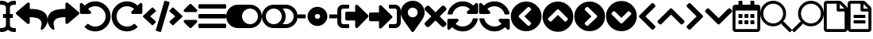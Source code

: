 SplineFontDB: 3.2
FontName: QwarsSymbos-Regular
FullName: Qwars Symbos
FamilyName: Qwars Symbos
Weight: Regular
Copyright: Copyright (c) 2021, Alexandr Selunin
UComments: "2021-3-8: Created with FontForge (http://fontforge.org)"
Version: 001.000
ItalicAngle: 0
UnderlinePosition: -25.088
UnderlineWidth: 12.8
Ascent: 448
Descent: 64
InvalidEm: 0
sfntRevision: 0x00010000
LayerCount: 2
Layer: 0 0 "+BBcEMAQ0BD0EOAQ5 +BD8EOwQwBD0A" 1
Layer: 1 0 "+BB8ENQRABDUENAQ9BDgEOQAA +BD8EOwQwBD0A" 0
XUID: [1021 872 390242198 1830360]
StyleMap: 0x0000
FSType: 0
OS2Version: 3
OS2_WeightWidthSlopeOnly: 0
OS2_UseTypoMetrics: 1
CreationTime: 1615207208
ModificationTime: 1615538346
PfmFamily: 17
TTFWeight: 400
TTFWidth: 5
LineGap: 24
VLineGap: 0
Panose: 2 0 5 3 0 0 0 0 0 0
OS2TypoAscent: 459
OS2TypoAOffset: 0
OS2TypoDescent: -33
OS2TypoDOffset: 0
OS2TypoLinegap: 24
OS2WinAscent: 236
OS2WinAOffset: 0
OS2WinDescent: 33
OS2WinDOffset: 0
HheadAscent: 229
HheadAOffset: 0
HheadDescent: -33
HheadDOffset: 0
OS2SubXSize: 170
OS2SubYSize: 183
OS2SubXOff: 0
OS2SubYOff: 36
OS2SupXSize: 170
OS2SupYSize: 183
OS2SupXOff: 0
OS2SupYOff: 125
OS2StrikeYSize: 13
OS2StrikeYPos: 68
OS2CapHeight: 216
OS2XHeight: 161
OS2Vendor: 'PfEd'
MarkAttachClasses: 1
DEI: 91125
LangName: 1033
GaspTable: 1 65535 2 0
Encoding: UnicodeFull
UnicodeInterp: none
NameList: AGL For New Fonts
DisplaySize: -48
AntiAlias: 1
FitToEm: 0
WinInfo: 9944 22 20
BeginPrivate: 0
EndPrivate
TeXData: 1 0 0 177167 88584 59056 0 536871 59056 783286 444596 497025 792723 393216 433062 380633 303038 157286 324010 404750 52429 2506097 1059062 262144
BeginChars: 1114112 30

StartChar: u1F50D
Encoding: 128269 128269 0
Width: 512
Flags: HW
LayerCount: 2
Fore
SplineSet
507.75 -21 m 2
 513.75 -26 513.75 -32 507.75 -38 c 2
 485.75 -60 l 2
 479.75 -66 473.75 -66 468.75 -60 c 2
 347.75 61 l 2
 344.75 64 343.75 66 343.75 69 c 2
 343.75 83 l 1
 304.75 49 258.75 32 207.75 32 c 0
 150.75 32 101.75 52 60.75 93 c 128
 19.75 134 -0.25 183 -0.25 240 c 128
 -0.25 297 19.75 346 60.75 387 c 128
 101.75 428 150.75 448 207.75 448 c 128
 264.75 448 313.75 428 354.75 387 c 128
 395.75 346 415.75 297 415.75 240 c 0
 415.75 189 398.75 143 364.75 104 c 1
 378.75 104 l 2
 381.75 104 384.75 103 386.75 100 c 2
 507.75 -21 l 2
207.75 80 m 128
 251.75 80 289.75 96 320.75 127 c 128
 351.75 158 367.75 196 367.75 240 c 128
 367.75 284 351.75 322 320.75 353 c 128
 289.75 384 251.75 400 207.75 400 c 128
 163.75 400 125.75 384 94.75 353 c 128
 63.75 322 47.75 284 47.75 240 c 128
 47.75 196 63.75 158 94.75 127 c 128
 125.75 96 163.75 80 207.75 80 c 128
EndSplineSet
Comment: "search find right-pointing"
EndChar

StartChar: u1F50E
Encoding: 128270 128270 1
Width: 512
Flags: HW
LayerCount: 2
Fore
SplineSet
4.25 -21 m 6
 -1.75 -26 -1.75 -32 4.25 -38 c 6
 26.25 -60 l 6
 32.25 -66 38.25 -66 43.25 -60 c 6
 164.25 61 l 6
 167.25 64 168.25 66 168.25 69 c 6
 168.25 83 l 5
 207.25 49 253.25 32 304.25 32 c 4
 361.25 32 410.25 52 451.25 93 c 132
 492.25 134 512.25 183 512.25 240 c 132
 512.25 297 492.25 346 451.25 387 c 132
 410.25 428 361.25 448 304.25 448 c 132
 247.25 448 198.25 428 157.25 387 c 132
 116.25 346 96.25 297 96.25 240 c 4
 96.25 189 113.25 143 147.25 104 c 5
 133.25 104 l 6
 130.25 104 127.25 103 125.25 100 c 6
 4.25 -21 l 6
304.25 80 m 132
 260.25 80 222.25 96 191.25 127 c 132
 160.25 158 144.25 196 144.25 240 c 132
 144.25 284 160.25 322 191.25 353 c 132
 222.25 384 260.25 400 304.25 400 c 132
 348.25 400 386.25 384 417.25 353 c 132
 448.25 322 464.25 284 464.25 240 c 132
 464.25 196 448.25 158 417.25 127 c 132
 386.25 96 348.25 80 304.25 80 c 132
EndSplineSet
Comment: "search find left-pointing"
EndChar

StartChar: uni2715
Encoding: 10005 10005 2
Width: 352
Flags: HW
LayerCount: 2
Fore
SplineSet
243 192 m 1
 343 92 l 2
 349 86 352 78.6666666667 352 70 c 128
 352 61.3333333333 349 53.6666666667 343 47 c 2
 321 25 l 2
 314.333333333 19 306.666666667 16 298 16 c 128
 289.333333333 16 282 19 276 25 c 2
 176 125 l 1
 76 25 l 2
 70 19 62.6666666667 16 54 16 c 128
 45.3333333333 16 37.6666666667 19 31 25 c 2
 9 47 l 2
 3 53.6666666667 0 61.3333333333 0 70 c 128
 0 78.6666666667 3 86 9 92 c 2
 109 192 l 1
 9 292 l 2
 3 298 0 305.333333333 0 314 c 128
 0 322.666666667 3 330.333333333 9 337 c 2
 31 359 l 2
 37.6666666667 365 45.3333333333 368 54 368 c 128
 62.6666666667 368 70 365 76 359 c 2
 176 259 l 1
 276 359 l 2
 282 365 289.333333333 368 298 368 c 128
 306.666666667 368 314.333333333 365 321 359 c 2
 343 337 l 2
 349 330.333333333 352 322.666666667 352 314 c 128
 352 305.333333333 349 298 343 292 c 2
 243 192 l 1
EndSplineSet
Comment: "delete remove times"
EndChar

StartChar: equivalence
Encoding: 8801 8801 3
Width: 448
Flags: HW
LayerCount: 2
Fore
SplineSet
16 316 m 2
 11.3333333333 316 7.5 317.5 4.5 320.5 c 128
 1.5 323.5 0 327.333333333 0 332 c 2
 0 372 l 2
 0 376.666666667 1.5 380.5 4.5 383.5 c 128
 7.5 386.5 11.3333333333 388 16 388 c 2
 432 388 l 2
 436.666666667 388 440.5 386.5 443.5 383.5 c 128
 446.5 380.5 448 376.666666667 448 372 c 2
 448 332 l 2
 448 327.333333333 446.5 323.5 443.5 320.5 c 128
 440.5 317.5 436.666666667 316 432 316 c 2
 16 316 l 2
16 156 m 2
 11.3333333333 156 7.5 157.5 4.5 160.5 c 128
 1.5 163.5 0 167.333333333 0 172 c 2
 0 212 l 2
 0 216.666666667 1.5 220.5 4.5 223.5 c 128
 7.5 226.5 11.3333333333 228 16 228 c 2
 432 228 l 2
 436.666666667 228 440.5 226.5 443.5 223.5 c 128
 446.5 220.5 448 216.666666667 448 212 c 2
 448 172 l 2
 448 167.333333333 446.5 163.5 443.5 160.5 c 128
 440.5 157.5 436.666666667 156 432 156 c 2
 16 156 l 2
16 -4 m 2
 11.3333333333 -4 7.5 -2.5 4.5 0.5 c 128
 1.5 3.5 0 7.33333333333 0 12 c 2
 0 52 l 2
 0 56.6666666667 1.5 60.5 4.5 63.5 c 128
 7.5 66.5 11.3333333333 68 16 68 c 2
 432 68 l 2
 436.666666667 68 440.5 66.5 443.5 63.5 c 128
 446.5 60.5 448 56.6666666667 448 52 c 2
 448 12 l 2
 448 7.33333333333 446.5 3.5 443.5 0.5 c 128
 440.5 -2.5 436.666666667 -4 432 -4 c 2
 16 -4 l 2
EndSplineSet
Comment: "bars menu navigation nav list"
EndChar

StartChar: uni22F3
Encoding: 8947 8947 4
Width: 512
Flags: HW
LayerCount: 2
Fore
SplineSet
497 175 m 2
 329 7 l 2
 321.666666667 -0.333333333333 313 -2 303 2 c 128
 293 6 288 13.3333333333 288 24 c 2
 288 120 l 1
 152 120 l 2
 145.333333333 120 139.666666667 122.333333333 135 127 c 128
 130.333333333 131.666666667 128 137.333333333 128 144 c 2
 128 240 l 2
 128 246.666666667 130.333333333 252.333333333 135 257 c 128
 139.666666667 261.666666667 145.333333333 264 152 264 c 2
 288 264 l 1
 288 360 l 2
 288 370.666666667 293 378 303 382 c 128
 313 386 321.666666667 384.333333333 329 377 c 2
 497 209 l 2
 501.666666667 204.333333333 504 198.666666667 504 192 c 128
 504 185.333333333 501.666666667 179.666666667 497 175 c 2
192 12 m 2
 192 4 188 0 180 0 c 2
 96 0 l 2
 69.3333333333 0 46.6666666667 9.33333333333 28 28 c 128
 9.33333333333 46.6666666667 0 69.3333333333 0 96 c 2
 0 288 l 2
 0 314.666666667 9.33333333333 337.333333333 28 356 c 128
 46.6666666667 374.666666667 69.3333333333 384 96 384 c 2
 180 384 l 2
 188 384 192 380 192 372 c 2
 192 332 l 2
 192 324 188 320 180 320 c 2
 96 320 l 2
 87.3333333333 320 79.8333333333 316.833333333 73.5 310.5 c 128
 67.1666666667 304.166666667 64 296.666666667 64 288 c 2
 64 96 l 2
 64 87.3333333333 67.1666666667 79.8333333333 73.5 73.5 c 128
 79.8333333333 67.1666666667 87.3333333333 64 96 64 c 2
 180 64 l 2
 188 64 192 60 192 52 c 2
 192 12 l 2
EndSplineSet
Comment: "exit arrow"
EndChar

StartChar: uni22FB
Encoding: 8955 8955 5
Width: 512
Flags: HW
LayerCount: 2
Fore
SplineSet
416 0 m 2
 332 0 l 2
 324 0 320 4 320 12 c 2
 320 52 l 2
 320 60 324 64 332 64 c 2
 416 64 l 2
 424.666666667 64 432.166666667 67.1666666667 438.5 73.5 c 128
 444.833333333 79.8333333333 448 87.3333333333 448 96 c 2
 448 288 l 2
 448 296.666666667 444.833333333 304.166666667 438.5 310.5 c 128
 432.166666667 316.833333333 424.666666667 320 416 320 c 2
 332 320 l 2
 324 320 320 324 320 332 c 2
 320 372 l 2
 320 380 324 384 332 384 c 2
 416 384 l 2
 442.666666667 384 465.333333333 374.666666667 484 356 c 128
 502.666666667 337.333333333 512 314.666666667 512 288 c 2
 512 96 l 2
 512 69.3333333333 502.666666667 46.6666666667 484 28 c 128
 465.333333333 9.33333333333 442.666666667 0 416 0 c 2
369 201 m 2
 373.666666667 196.333333333 376 190.666666667 376 184 c 128
 376 177.333333333 373.666666667 171.666666667 369 167 c 2
 201 -1 l 2
 193.666666667 -8.33333333333 185 -10 175 -6 c 128
 165 -2 160 5.33333333333 160 16 c 2
 160 112 l 1
 24 112 l 2
 17.3333333333 112 11.6666666667 114.333333333 7 119 c 128
 2.33333333333 123.666666667 0 129.333333333 0 136 c 2
 0 232 l 2
 0 238.666666667 2.33333333333 244.333333333 7 249 c 128
 11.6666666667 253.666666667 17.3333333333 256 24 256 c 2
 160 256 l 1
 160 352 l 2
 160 362.666666667 165 370 175 374 c 128
 185 378 193.666666667 376.333333333 201 369 c 2
 369 201 l 2
EndSplineSet
Comment: "enter arrow"
EndChar

StartChar: uni21BA
Encoding: 8634 8634 6
Width: 512
Flags: HW
LayerCount: 2
Fore
SplineSet
256 440 m 0
 300.666666667 440 342 429 380 407 c 128
 418 385 448.166666667 354.833333333 470.5 316.5 c 128
 492.833333333 278.166666667 504 236.666666667 504 192 c 0
 504 123.333333333 479.833333333 64.8333333333 431.5 16.5 c 128
 383.166666667 -31.8333333333 324.666666667 -56 256 -56 c 0
 192.666666667 -56 137.333333333 -34.6666666667 90 8 c 0
 83.3333333333 13.3333333333 83 19 89 25 c 2
 129 65 l 2
 134.333333333 70.3333333333 139.666666667 70.6666666667 145 66 c 0
 177 38 214 24 256 24 c 0
 302.666666667 24 342.166666667 40.3333333333 374.5 73 c 128
 406.833333333 105.666666667 423.333333333 145 424 191 c 0
 424.666666667 238.333333333 408.166666667 278.5 374.5 311.5 c 128
 340.833333333 344.5 301 360.666666667 255 360 c 0
 211 359.333333333 173 344.333333333 141 315 c 1
 183 273 l 2
 190.333333333 265.666666667 192 257 188 247 c 128
 184 237 176.666666667 232 166 232 c 2
 32 232 l 2
 25.3333333333 232 19.6666666667 234.333333333 15 239 c 128
 10.3333333333 243.666666667 8 249.333333333 8 256 c 2
 8 390 l 2
 8 400.666666667 13 408 23 412 c 128
 33 416 41.6666666667 414.333333333 49 407 c 2
 85 371 l 1
 132.333333333 417 189.333333333 440 256 440 c 0
EndSplineSet
Comment: "undo arrow"
EndChar

StartChar: uni21BB
Encoding: 8635 8635 7
Width: 512
Flags: HW
LayerCount: 2
Fore
SplineSet
256 440 m 0
 322.666666667 440 379.666666667 417 427 371 c 1
 463 407 l 2
 470.333333333 414.333333333 479 416 489 412 c 128
 499 408 504 400.666666667 504 390 c 2
 504 256 l 2
 504 249.333333333 501.666666667 243.666666667 497 239 c 128
 492.333333333 234.333333333 486.666666667 232 480 232 c 2
 346 232 l 2
 335.333333333 232 328 237 324 247 c 128
 320 257 321.666666667 265.666666667 329 273 c 2
 371 315 l 1
 339 344.333333333 301 359.333333333 257 360 c 0
 211 360.666666667 171.166666667 344.5 137.5 311.5 c 128
 103.833333333 278.5 87.3333333333 238.333333333 88 191 c 0
 88.6666666667 145 105.166666667 105.666666667 137.5 73 c 128
 169.833333333 40.3333333333 209.333333333 24 256 24 c 0
 298 24 335 38 367 66 c 0
 372.333333333 70.6666666667 377.666666667 70.3333333333 383 65 c 2
 423 25 l 2
 429 19 428.666666667 13.3333333333 422 8 c 0
 374.666666667 -34.6666666667 319.333333333 -56 256 -56 c 0
 187.333333333 -56 128.833333333 -31.8333333333 80.5 16.5 c 128
 32.1666666667 64.8333333333 8 123.333333333 8 192 c 128
 8 260.666666667 32.3333333333 319.166666667 81 367.5 c 128
 129.666666667 415.833333333 188 440 256 440 c 0
EndSplineSet
Comment: "rredo arrow"
EndChar

StartChar: uni27F2
Encoding: 10226 10226 8
Width: 512
Flags: HW
LayerCount: 2
Fore
SplineSet
371 315 m 5
 338.333333333 345 300 360 256 360 c 4
 217.333333333 360 182.833333333 348.166666667 152.5 324.5 c 132
 122.166666667 300.833333333 102.333333333 270.333333333 93 233 c 4
 91.6666666667 227 87.6666666667 224 81 224 c 6
 24 224 l 6
 20 224 16.8333333333 225.5 14.5 228.5 c 132
 12.1666666667 231.5 11.3333333333 234.666666667 12 238 c 4
 23.3333333333 296 51.8333333333 344.166666667 97.5 382.5 c 132
 143.166666667 420.833333333 196 440 256 440 c 4
 322 440 379 417 427 371 c 5
 463 407 l 6
 470.333333333 414.333333333 479 416 489 412 c 132
 499 408 504 400.666666667 504 390 c 6
 504 256 l 6
 504 249.333333333 501.666666667 243.666666667 497 239 c 132
 492.333333333 234.333333333 486.666666667 232 480 232 c 6
 346 232 l 6
 335.333333333 232 328 237 324 247 c 132
 320 257 321.666666667 265.666666667 329 273 c 6
 371 315 l 5
32 152 m 6
 166 152 l 6
 176.666666667 152 184 147 188 137 c 132
 192 127 190.333333333 118.333333333 183 111 c 6
 141 69 l 5
 173.666666667 39 212 24 256 24 c 4
 281.333333333 24 305.333333333 29.5 328 40.5 c 132
 350.666666667 51.5 370 66.5 386 85.5 c 132
 402 104.5 413 126.333333333 419 151 c 4
 420.333333333 157 424.333333333 160 431 160 c 6
 488 160 l 6
 492 160 495.166666667 158.5 497.5 155.5 c 132
 499.833333333 152.5 500.666666667 149.333333333 500 146 c 4
 488.666666667 88 460.166666667 39.8333333333 414.5 1.5 c 132
 368.833333333 -36.8333333333 316 -56 256 -56 c 4
 190 -56 133 -33 85 13 c 5
 49 -23 l 6
 41.6666666667 -30.3333333333 33 -32 23 -28 c 132
 13 -24 8 -16.6666666667 8 -6 c 6
 8 128 l 6
 8 134.666666667 10.3333333333 140.333333333 15 145 c 132
 19.6666666667 149.666666667 25.3333333333 152 32 152 c 6
EndSplineSet
Comment: "sync redo arrow"
EndChar

StartChar: uni27F3
Encoding: 10227 10227 9
Width: 512
Flags: HW
LayerCount: 2
Fore
SplineSet
141 315 m 5
 173.666992188 345 212 360 256 360 c 4
 294.666992188 360 329.166992188 348.166992188 359.5 324.5 c 132
 389.833007812 300.833007812 409.666992188 270.333007812 419 233 c 4
 420.333007812 227 424.333007812 224 431 224 c 6
 488 224 l 6
 492 224 495.166992188 225.5 497.5 228.5 c 132
 499.833007812 231.5 500.666992188 234.666992188 500 238 c 4
 488.666992188 296 460.166992188 344.166992188 414.5 382.5 c 132
 368.833007812 420.833007812 316 440 256 440 c 4
 190 440 133 417 85 371 c 5
 49 407 l 6
 41.6669921875 414.333007812 33 416 23 412 c 132
 13 408 8 400.666992188 8 390 c 6
 8 256 l 6
 8 249.333007812 10.3330078125 243.666992188 15 239 c 132
 19.6669921875 234.333007812 25.3330078125 232 32 232 c 6
 166 232 l 6
 176.666992188 232 184 237 188 247 c 132
 192 257 190.333007812 265.666992188 183 273 c 6
 141 315 l 5
480 152 m 6
 346 152 l 6
 335.333007812 152 328 147 324 137 c 132
 320 127 321.666992188 118.333007812 329 111 c 6
 371 69 l 5
 338.333007812 39 300 24 256 24 c 4
 230.666992188 24 206.666992188 29.5 184 40.5 c 132
 161.333007812 51.5 142 66.5 126 85.5 c 132
 110 104.5 99 126.333007812 93 151 c 4
 91.6669921875 157 87.6669921875 160 81 160 c 6
 24 160 l 6
 20 160 16.8330078125 158.5 14.5 155.5 c 132
 12.1669921875 152.5 11.3330078125 149.333007812 12 146 c 4
 23.3330078125 88 51.8330078125 39.8330078125 97.5 1.5 c 132
 143.166992188 -36.8330078125 196 -56 256 -56 c 4
 322 -56 379 -33 427 13 c 5
 463 -23 l 6
 470.333007812 -30.3330078125 479 -32 489 -28 c 132
 499 -24 504 -16.6669921875 504 -6 c 6
 504 128 l 6
 504 134.666992188 501.666992188 140.333007812 497 145 c 132
 492.333007812 149.666992188 486.666992188 152 480 152 c 6
EndSplineSet
Comment: "sync undo arrow"
EndChar

StartChar: uni21B6
Encoding: 8630 8630 10
Width: 512
Flags: HW
LayerCount: 2
Fore
SplineSet
8 258 m 2
 184 410 l 2
 192 416.666666667 200.666666667 417.833333333 210 413.5 c 128
 219.333333333 409.166666667 224 402 224 392 c 2
 224 312 l 1
 258.666666667 311.333333333 289.333333333 309.5 316 306.5 c 128
 342.666666667 303.5 368.666666667 297.833333333 394 289.5 c 128
 419.333333333 281.166666667 440.333333333 270.166666667 457 256.5 c 128
 473.666666667 242.833333333 487 225 497 203 c 128
 507 181 512 155.333333333 512 126 c 256
 512 96.6666666667 504 67.8333333333 488 39.5 c 128
 472 11.1666666667 452.333333333 -11.3333333333 429 -28 c 0
 421.666666667 -33.3333333333 414.5 -33.6666666667 407.5 -29 c 128
 400.5 -24.3333333333 398.333333333 -18 401 -10 c 0
 407 10.6666666667 411 29.3333333333 413 46 c 128
 415 62.6666666667 414.833333333 77.3333333333 412.5 90 c 128
 410.166666667 102.666666667 405.5 113.833333333 398.5 123.5 c 128
 391.5 133.166666667 383 141.166666667 373 147.5 c 128
 363 153.833333333 350.333333333 159.166666667 335 163.5 c 128
 319.666666667 167.833333333 303 170.833333333 285 172.5 c 128
 267 174.166666667 246.666666667 175.333333333 224 176 c 1
 224 88 l 2
 224 78 219.333333333 70.8333333333 210 66.5 c 128
 200.666666667 62.1666666667 192 63.3333333333 184 70 c 2
 8 222 l 2
 2.66666666667 226.666666667 0 232.666666667 0 240 c 128
 0 247.333333333 2.66666666667 253.333333333 8 258 c 2
EndSplineSet
Comment: "undo arrow"
EndChar

StartChar: uni21B7
Encoding: 8631 8631 11
Width: 512
Flags: HW
LayerCount: 2
Fore
SplineSet
503 258 m 6
 327 410 l 6
 319 416.666992188 310.333007812 417.833007812 301 413.5 c 132
 291.666992188 409.166992188 287 402 287 392 c 6
 287 312 l 5
 252.333007812 311.333007812 221.666992188 309.5 195 306.5 c 132
 168.333007812 303.5 142.333007812 297.833007812 117 289.5 c 132
 91.6669921875 281.166992188 70.6669921875 270.166992188 54 256.5 c 132
 37.3330078125 242.833007812 24 225 14 203 c 132
 4 181 -1 155.333007812 -1 126 c 260
 -1 96.6669921875 7 67.8330078125 23 39.5 c 132
 39 11.1669921875 58.6669921875 -11.3330078125 82 -28 c 4
 89.3330078125 -33.3330078125 96.5 -33.6669921875 103.5 -29 c 132
 110.5 -24.3330078125 112.666992188 -18 110 -10 c 4
 104 10.6669921875 100 29.3330078125 98 46 c 132
 96 62.6669921875 96.1669921875 77.3330078125 98.5 90 c 132
 100.833007812 102.666992188 105.5 113.833007812 112.5 123.5 c 132
 119.5 133.166992188 128 141.166992188 138 147.5 c 132
 148 153.833007812 160.666992188 159.166992188 176 163.5 c 132
 191.333007812 167.833007812 208 170.833007812 226 172.5 c 132
 244 174.166992188 264.333007812 175.333007812 287 176 c 5
 287 88 l 6
 287 78 291.666992188 70.8330078125 301 66.5 c 132
 310.333007812 62.1669921875 319 63.3330078125 327 70 c 6
 503 222 l 6
 508.333007812 226.666992188 511 232.666992188 511 240 c 132
 511 247.333007812 508.333007812 253.333007812 503 258 c 6
EndSplineSet
Comment: "redo arrow"
EndChar

StartChar: uni2B9C
Encoding: 11164 11164 12
Width: 320
Flags: HW
LayerCount: 2
Fore
SplineSet
35 209 m 2
 229 403 l 2
 233.666666667 407.666666667 239.333333333 410 246 410 c 128
 252.666666667 410 258.333333333 407.666666667 263 403 c 2
 285 381 l 2
 289.666666667 376.333333333 292.166666667 370.666666667 292.5 364 c 128
 292.833333333 357.333333333 290.666666667 351.666666667 286 347 c 2
 131 192 l 1
 286 37 l 2
 290.666666667 32.3333333333 292.833333333 26.6666666667 292.5 20 c 128
 292.166666667 13.3333333333 289.666666667 7.66666666667 285 3 c 2
 263 -19 l 2
 258.333333333 -23.6666666667 252.666666667 -26 246 -26 c 128
 239.333333333 -26 233.666666667 -23.6666666667 229 -19 c 2
 35 175 l 2
 29.6666666667 179.666666667 27 185.333333333 27 192 c 128
 27 198.666666667 29.6666666667 204.333333333 35 209 c 2
EndSplineSet
Comment: "chevron left arrow"
EndChar

StartChar: uni2B9E
Encoding: 11166 11166 13
Width: 320
Flags: HW
LayerCount: 2
Fore
SplineSet
285 175 m 2
 91 -19 l 2
 86.3333333333 -23.6666666667 80.6666666667 -26 74 -26 c 128
 67.3333333333 -26 61.6666666667 -23.6666666667 57 -19 c 2
 35 3 l 2
 30.3333333333 7.66666666667 27.8333333333 13.3333333333 27.5 20 c 128
 27.1666666667 26.6666666667 29.3333333333 32.3333333333 34 37 c 2
 189 192 l 1
 34 347 l 2
 29.3333333333 351.666666667 27.1666666667 357.333333333 27.5 364 c 128
 27.8333333333 370.666666667 30.3333333333 376.333333333 35 381 c 2
 57 403 l 2
 61.6666666667 407.666666667 67.3333333333 410 74 410 c 128
 80.6666666667 410 86.3333333333 407.666666667 91 403 c 2
 285 209 l 2
 290.333333333 204.333333333 293 198.666666667 293 192 c 128
 293 185.333333333 290.333333333 179.666666667 285 175 c 2
EndSplineSet
Comment: "chevron arrow"
EndChar

StartChar: uni2B9D
Encoding: 11165 11165 14
Width: 448
Flags: HW
LayerCount: 2
Fore
SplineSet
241 317 m 2
 435 123 l 2
 439.666666667 118.333333333 442 112.666666667 442 106 c 128
 442 99.3333333333 439.666666667 93.6666666667 435 89 c 2
 413 67 l 2
 408.333333333 62.3333333333 402.666666667 59.8333333333 396 59.5 c 128
 389.333333333 59.1666666667 383.666666667 61.3333333333 379 66 c 2
 224 221 l 1
 69 66 l 2
 64.3333333333 61.3333333333 58.6666666667 59.1666666667 52 59.5 c 128
 45.3333333333 59.8333333333 39.6666666667 62.3333333333 35 67 c 2
 13 89 l 2
 8.33333333333 93.6666666667 6 99.3333333333 6 106 c 128
 6 112.666666667 8.33333333333 118.333333333 13 123 c 2
 207 317 l 2
 211.666666667 322.333333333 217.333333333 325 224 325 c 128
 230.666666667 325 236.333333333 322.333333333 241 317 c 2
EndSplineSet
Comment: "chevron arrow"
EndChar

StartChar: uni2B9F
Encoding: 11167 11167 15
Width: 448
Flags: HW
LayerCount: 2
Fore
SplineSet
207 67 m 2
 13 261 l 2
 8.33333333333 265.666666667 6 271.333333333 6 278 c 128
 6 284.666666667 8.33333333333 290.333333333 13 295 c 2
 35 317 l 2
 39.6666666667 321.666666667 45.3333333333 324.166666667 52 324.5 c 128
 58.6666666667 324.833333333 64.3333333333 322.666666667 69 318 c 2
 224 163 l 1
 379 318 l 2
 383.666666667 322.666666667 389.333333333 324.833333333 396 324.5 c 128
 402.666666667 324.166666667 408.333333333 321.666666667 413 317 c 2
 435 295 l 2
 439.666666667 290.333333333 442 284.666666667 442 278 c 128
 442 271.333333333 439.666666667 265.666666667 435 261 c 2
 241 67 l 2
 236.333333333 61.6666666667 230.666666667 59 224 59 c 128
 217.333333333 59 211.666666667 61.6666666667 207 67 c 2
EndSplineSet
Comment: "chevron arrow"
EndChar

StartChar: uni2B98
Encoding: 11160 11160 16
Width: 512
Flags: HW
LayerCount: 2
Fore
SplineSet
256 -56 m 128
 187.333333333 -56 128.833333333 -31.8333333333 80.5 16.5 c 128
 32.1666666667 64.8333333333 8 123.333333333 8 192 c 128
 8 260.666666667 32.1666666667 319.166666667 80.5 367.5 c 128
 128.833333333 415.833333333 187.333333333 440 256 440 c 128
 324.666666667 440 383.166666667 415.833333333 431.5 367.5 c 128
 479.833333333 319.166666667 504 260.666666667 504 192 c 128
 504 123.333333333 479.833333333 64.8333333333 431.5 16.5 c 128
 383.166666667 -31.8333333333 324.666666667 -56 256 -56 c 128
142 175 m 2
 278 40 l 2
 282.666666667 34.6666666667 288.333333333 32 295 32 c 128
 301.666666667 32 307.333333333 34.6666666667 312 40 c 2
 328 56 l 2
 333.333333333 61.3333333333 336 67.1666666667 336 73.5 c 128
 336 79.8333333333 333.333333333 85.3333333333 328 90 c 2
 227 192 l 1
 328 294 l 2
 333.333333333 298.666666667 336 304.333333333 336 311 c 128
 336 317.666666667 333.333333333 323.333333333 328 328 c 2
 312 344 l 2
 306.666666667 349.333333333 300.833333333 352 294.5 352 c 128
 288.166666667 352 282.666666667 349.333333333 278 344 c 2
 142 209 l 2
 137.333333333 204.333333333 135 198.666666667 135 192 c 128
 135 185.333333333 137.333333333 179.666666667 142 175 c 2
EndSplineSet
Comment: "chevron circle left arrow"
EndChar

StartChar: uni2B9A
Encoding: 11162 11162 17
Width: 512
Flags: HW
LayerCount: 2
Fore
SplineSet
256 440 m 128
 324.666666667 440 383.166666667 415.833333333 431.5 367.5 c 128
 479.833333333 319.166666667 504 260.666666667 504 192 c 128
 504 123.333333333 479.833333333 64.8333333333 431.5 16.5 c 128
 383.166666667 -31.8333333333 324.666666667 -56 256 -56 c 128
 187.333333333 -56 128.833333333 -31.8333333333 80.5 16.5 c 128
 32.1666666667 64.8333333333 8 123.333333333 8 192 c 128
 8 260.666666667 32.1666666667 319.166666667 80.5 367.5 c 128
 128.833333333 415.833333333 187.333333333 440 256 440 c 128
370 209 m 2
 234 344 l 2
 229.333333333 349.333333333 223.666666667 352 217 352 c 128
 210.333333333 352 204.666666667 349.333333333 200 344 c 2
 184 328 l 2
 178.666666667 322.666666667 176 316.833333333 176 310.5 c 128
 176 304.166666667 178.666666667 298.666666667 184 294 c 2
 285 192 l 1
 184 90 l 2
 178.666666667 85.3333333333 176 79.6666666667 176 73 c 128
 176 66.3333333333 178.666666667 60.6666666667 184 56 c 2
 200 40 l 2
 205.333333333 34.6666666667 211.166666667 32 217.5 32 c 128
 223.833333333 32 229.333333333 34.6666666667 234 40 c 2
 370 175 l 2
 374.666666667 179.666666667 377 185.333333333 377 192 c 128
 377 198.666666667 374.666666667 204.333333333 370 209 c 2
EndSplineSet
Comment: "chevron circle right arrow"
EndChar

StartChar: uni2B99
Encoding: 11161 11161 18
Width: 512
Flags: HW
LayerCount: 2
Fore
SplineSet
8 192 m 128
 8 260.666666667 32.1666666667 319.166666667 80.5 367.5 c 128
 128.833333333 415.833333333 187.333333333 440 256 440 c 128
 324.666666667 440 383.166666667 415.833333333 431.5 367.5 c 128
 479.833333333 319.166666667 504 260.666666667 504 192 c 128
 504 123.333333333 479.833333333 64.8333333333 431.5 16.5 c 128
 383.166666667 -31.8333333333 324.666666667 -56 256 -56 c 128
 187.333333333 -56 128.833333333 -31.8333333333 80.5 16.5 c 128
 32.1666666667 64.8333333333 8 123.333333333 8 192 c 128
239 306 m 2
 104 170 l 2
 98.6666666667 165.333333333 96 159.666666667 96 153 c 128
 96 146.333333333 98.6666666667 140.666666667 104 136 c 2
 120 120 l 2
 125.333333333 114.666666667 131.166666667 112 137.5 112 c 128
 143.833333333 112 149.333333333 114.666666667 154 120 c 2
 256 221 l 1
 358 120 l 2
 362.666666667 114.666666667 368.333333333 112 375 112 c 128
 381.666666667 112 387.333333333 114.666666667 392 120 c 2
 408 136 l 2
 413.333333333 141.333333333 416 147.166666667 416 153.5 c 128
 416 159.833333333 413.333333333 165.333333333 408 170 c 2
 273 306 l 2
 268.333333333 310.666666667 262.666666667 313 256 313 c 128
 249.333333333 313 243.666666667 310.666666667 239 306 c 2
EndSplineSet
Comment: "chevron circle up arrow"
EndChar

StartChar: uni2B9B
Encoding: 11163 11163 19
Width: 512
Flags: HW
LayerCount: 2
Fore
SplineSet
504 192 m 128
 504 123.333333333 479.833333333 64.8333333333 431.5 16.5 c 128
 383.166666667 -31.8333333333 324.666666667 -56 256 -56 c 128
 187.333333333 -56 128.833333333 -31.8333333333 80.5 16.5 c 128
 32.1666666667 64.8333333333 8 123.333333333 8 192 c 128
 8 260.666666667 32.1666666667 319.166666667 80.5 367.5 c 128
 128.833333333 415.833333333 187.333333333 440 256 440 c 128
 324.666666667 440 383.166666667 415.833333333 431.5 367.5 c 128
 479.833333333 319.166666667 504 260.666666667 504 192 c 128
273 78 m 2
 408 214 l 2
 413.333333333 218.666666667 416 224.333333333 416 231 c 128
 416 237.666666667 413.333333333 243.333333333 408 248 c 2
 392 264 l 2
 386.666666667 269.333333333 380.833333333 272 374.5 272 c 128
 368.166666667 272 362.666666667 269.333333333 358 264 c 2
 256 163 l 1
 154 264 l 2
 149.333333333 269.333333333 143.666666667 272 137 272 c 128
 130.333333333 272 124.666666667 269.333333333 120 264 c 2
 104 248 l 2
 98.6666666667 242.666666667 96 236.833333333 96 230.5 c 128
 96 224.166666667 98.6666666667 218.666666667 104 214 c 2
 239 78 l 2
 243.666666667 73.3333333333 249.333333333 71 256 71 c 128
 262.666666667 71 268.333333333 73.3333333333 273 78 c 2
EndSplineSet
Comment: "chevron circle down arrow"
EndChar

StartChar: uni2038
Encoding: 8248 8248 20
Width: 256
Flags: HW
LayerCount: 2
Fore
SplineSet
256 396 m 2
 256 392.666666667 254.833333333 389.833333333 252.5 387.5 c 128
 250.166666667 385.166666667 247.333333333 384 244 384 c 0
 188 384 160 368 160 336 c 2
 160 224 l 1
 196 224 l 2
 204 224 208 220 208 212 c 2
 208 172 l 2
 208 164 204 160 196 160 c 2
 160 160 l 1
 160 48 l 2
 160 15.3333333333 188 -0.666666666667 244 0 c 0
 247.333333333 0 250.166666667 -1.16666666667 252.5 -3.5 c 128
 254.833333333 -5.83333333333 256 -8.66666666667 256 -12 c 2
 256 -52 l 2
 256 -55.3333333333 254.833333333 -58.1666666667 252.5 -60.5 c 128
 250.166666667 -62.8333333333 247.333333333 -64 244 -64 c 0
 228.666666667 -64 216 -63.5 206 -62.5 c 128
 196 -61.5 183.5 -58 168.5 -52 c 128
 153.5 -46 140 -37.3333333333 128 -26 c 1
 116 -38 102.333333333 -47 87 -53 c 128
 71.6666666667 -59 59 -62.3333333333 49 -63 c 128
 39 -63.6666666667 26.6666666667 -64 12 -64 c 0
 8.66666666667 -64 5.83333333333 -62.8333333333 3.5 -60.5 c 128
 1.16666666667 -58.1666666667 0 -55.3333333333 0 -52 c 2
 0 -12 l 2
 0 -8.66666666667 1.16666666667 -5.83333333333 3.5 -3.5 c 128
 5.83333333333 -1.16666666667 8.66666666667 0 12 0 c 0
 68 0 96 16 96 48 c 2
 96 160 l 1
 60 160 l 2
 52 160 48 164 48 172 c 2
 48 212 l 2
 48 220 52 224 60 224 c 2
 96 224 l 1
 96 336 l 2
 96 368.666666667 68 384.666666667 12 384 c 0
 10 384 8 384.5 6 385.5 c 128
 4 386.5 2.5 388 1.5 390 c 128
 0.5 392 0 394 0 396 c 2
 0 436 l 2
 0 437.333333333 0.333333333333 438.833333333 1 440.5 c 128
 1.66666666667 442.166666667 2.5 443.5 3.5 444.5 c 128
 4.5 445.5 5.66666666667 446.333333333 7 447 c 128
 8.33333333333 447.666666667 10 448 12 448 c 0
 27.3333333333 448 40 447.5 50 446.5 c 128
 60 445.5 72.5 442 87.5 436 c 128
 102.5 430 116 421.333333333 128 410 c 1
 140 422 153.666666667 431 169 437 c 128
 184.333333333 443 197 446.333333333 207 447 c 128
 217 447.666666667 229.333333333 448 244 448 c 0
 247.333333333 448 250.166666667 446.833333333 252.5 444.5 c 128
 254.833333333 442.166666667 256 439.333333333 256 436 c 2
 256 396 l 2
EndSplineSet
Comment: "cursor input text"
EndChar

StartChar: uni21F5
Encoding: 8693 8693 21
Width: 256
Flags: HW
LayerCount: 2
Fore
SplineSet
214 264 m 5
 224.666992188 264 232 269 236 279 c 132
 240 289 238.333007812 297.666992188 231 305 c 6
 145 391 l 6
 140.333007812 395.666992188 134.666992188 398 128 398 c 132
 121.333007812 398 115.666992188 395.666992188 111 391 c 6
 25 305 l 6
 17.6669921875 297.666992188 16 289 20 279 c 132
 24 269 31.3330078125 264 42 264 c 6
 88 264 l 5
 214 264 l 5
168 135 m 1
 214 135 l 2
 225 135 232 130 236 120 c 128
 240 110 238.333007812 101.333007812 231 94 c 2
 145 8 l 2
 140.333007812 3.3330078125 134.666992188 1 128 1 c 128
 121.333007812 1 115.666992188 3.3330078125 111 8 c 2
 25 94 l 2
 17.6669921875 101.333007812 16 110 20 120 c 128
 24 130 31.3330078125 135 42 135 c 2
 88 135 l 1
 168 135 l 1
EndSplineSet
EndChar

StartChar: uni21CE
Encoding: 8654 8654 22
Width: 640
Flags: HW
LayerCount: 2
Fore
SplineSet
279 -64 m 2
 218 -46 l 2
 210 -44 207.333333333 -39 210 -31 c 2
 346 439 l 2
 348 447 353 450 361 448 c 2
 422 430 l 2
 430 428 432.666666667 423 430 415 c 2
 294 -55 l 2
 291.333333333 -63 286.333333333 -66 279 -64 c 2
165 49 m 2
 159.666666667 43 154 42.6666666667 148 48 c 2
 4 183 l 2
 -2.66666666667 189 -2.66666666667 195 4 201 c 2
 148 336 l 2
 154 341.333333333 159.666666667 341 165 335 c 2
 208 289 l 2
 214 283 214 277.333333333 208 272 c 2
 117 192 l 1
 208 112 l 2
 214 106.666666667 214 101 208 95 c 2
 165 49 l 2
492 48 m 2
 486 42.6666666667 480.333333333 43 475 49 c 2
 432 95 l 2
 426 101 426 106.666666667 432 112 c 2
 523 192 l 1
 432 272 l 2
 426 277.333333333 426 283 432 289 c 2
 475 335 l 2
 480.333333333 341 486 341.333333333 492 336 c 2
 636 201 l 2
 642.666666667 195 642.666666667 189 636 183 c 2
 492 48 l 2
EndSplineSet
EndChar

StartChar: uni22B6
Encoding: 8886 8886 23
Width: 576
Flags: HW
LayerCount: 2
Fore
SplineSet
384 384 m 2
 437.333333333 384 482.666666667 365.333333333 520 328 c 128
 557.333333333 290.666666667 576 245.333333333 576 192 c 128
 576 138.666666667 557.333333333 93.3333333333 520 56 c 128
 482.666666667 18.6666666667 437.333333333 0 384 0 c 2
 192 0 l 2
 138.666666667 0 93.3333333333 18.6666666667 56 56 c 128
 18.6666666667 93.3333333333 0 138.666666667 0 192 c 128
 0 245.333333333 18.6666666667 290.666666667 56 328 c 128
 93.3333333333 365.333333333 138.666666667 384 192 384 c 2
 384 384 l 2
384 64 m 128
 419.333333333 64 449.5 76.5 474.5 101.5 c 128
 499.5 126.5 512 156.666666667 512 192 c 128
 512 227.333333333 499.5 257.5 474.5 282.5 c 128
 449.5 307.5 419.333333333 320 384 320 c 128
 348.666666667 320 318.5 307.5 293.5 282.5 c 128
 268.5 257.5 256 227.333333333 256 192 c 128
 256 156.666666667 268.5 126.5 293.5 101.5 c 128
 318.5 76.5 348.666666667 64 384 64 c 128
EndSplineSet
EndChar

StartChar: uni22B7
Encoding: 8887 8887 24
Width: 576
Flags: HW
LayerCount: 2
Fore
SplineSet
384 384 m 2
 437.333333333 384 482.666666667 365.333333333 520 328 c 128
 557.333333333 290.666666667 576 245.333333333 576 192 c 128
 576 138.666666667 557.333333333 93.3333333333 520 56 c 128
 482.666666667 18.6666666667 437.333333333 0 384 0 c 2
 192 0 l 2
 138.666666667 0 93.3333333333 18.6666666667 56 56 c 128
 18.6666666667 93.3333333333 0 138.666666667 0 192 c 128
 0 245.333333333 18.6666666667 290.666666667 56 328 c 128
 93.3333333333 365.333333333 138.666666667 384 192 384 c 2
 384 384 l 2
64 192 m 128
 64 156.666666667 76.5 126.5 101.5 101.5 c 128
 126.5 76.5 156.666666667 64 192 64 c 128
 227.333333333 64 257.5 76.5 282.5 101.5 c 128
 307.5 126.5 320 156.666666667 320 192 c 128
 320 227.333333333 307.5 257.5 282.5 282.5 c 128
 257.5 307.5 227.333333333 320 192 320 c 128
 156.666666667 320 126.5 307.5 101.5 282.5 c 128
 76.5 257.5 64 227.333333333 64 192 c 128
384 64 m 2
 419.333333333 64 449.5 76.5 474.5 101.5 c 128
 499.5 126.5 512 156.666666667 512 192 c 128
 512 227.333333333 499.5 257.5 474.5 282.5 c 128
 449.5 307.5 419.333333333 320 384 320 c 2
 335 320 l 1
 367.666666667 283.333333333 384 240.666666667 384 192 c 128
 384 143.333333333 367.666666667 100.666666667 335 64 c 1
 384 64 l 2
EndSplineSet
EndChar

StartChar: uni22B8
Encoding: 8888 8888 25
Width: 640
Flags: HW
LayerCount: 2
Fore
SplineSet
128 192 m 128
 128 181.333333333 129 170.666666667 131 160 c 1
 12 160 l 2
 4 160 0 164 0 172 c 2
 0 212 l 2
 0 220 4 224 12 224 c 2
 131 224 l 1
 129 213.333333333 128 202.666666667 128 192 c 128
628 224 m 2
 636 224 640 220 640 212 c 2
 640 172 l 2
 640 164 636 160 628 160 c 2
 509 160 l 1
 511 170.666666667 512 181.333333333 512 192 c 0
 512 203.333333333 511 214 509 224 c 1
 628 224 l 2
320 234 m 128
 308.666666667 234 298.833333333 229.833333333 290.5 221.5 c 128
 282.166666667 213.166666667 278 203.333333333 278 192 c 128
 278 180.666666667 282.166666667 170.833333333 290.5 162.5 c 128
 298.833333333 154.166666667 308.666666667 150 320 150 c 128
 331.333333333 150 341.166666667 154.166666667 349.5 162.5 c 128
 357.833333333 170.833333333 362 180.666666667 362 192 c 128
 362 203.333333333 357.833333333 213.166666667 349.5 221.5 c 128
 341.166666667 229.833333333 331.333333333 234 320 234 c 128
320 352 m 128
 364 352 401.666666667 336.333333333 433 305 c 128
 464.333333333 273.666666667 480 236 480 192 c 128
 480 148 464.333333333 110.333333333 433 79 c 128
 401.666666667 47.6666666667 364 32 320 32 c 128
 276 32 238.333333333 47.6666666667 207 79 c 128
 175.666666667 110.333333333 160 148 160 192 c 128
 160 236 175.666666667 273.666666667 207 305 c 128
 238.333333333 336.333333333 276 352 320 352 c 128
EndSplineSet
EndChar

StartChar: u1F5CB
Encoding: 128459 128459 26
Width: 384
Flags: HW
LayerCount: 2
Fore
SplineSet
370 350 m 2
 379.333333333 340.666666667 384 329.333333333 384 316 c 2
 384 -16 l 2
 384 -29.3333333333 379.333333333 -40.6666666667 370 -50 c 128
 360.666666667 -59.3333333333 349.333333333 -64 336 -64 c 2
 48 -64 l 2
 34.6666666667 -64 23.3333333333 -59.3333333333 14 -50 c 128
 4.66666666667 -40.6666666667 0 -29.3333333333 0 -16 c 2
 0 400 l 2
 0 413.333333333 4.66666666667 424.666666667 14 434 c 128
 23.3333333333 443.333333333 34.6666666667 448 48 448 c 2
 252 448 l 2
 265.333333333 448 276.666666667 443.333333333 286 434 c 2
 370 350 l 2
332 320 m 1
 256 396 l 1
 256 320 l 1
 332 320 l 1
48 -16 m 1
 336 -16 l 1
 336 272 l 1
 232 272 l 2
 225.333333333 272 219.666666667 274.333333333 215 279 c 128
 210.333333333 283.666666667 208 289.333333333 208 296 c 2
 208 400 l 1
 48 400 l 1
 48 -16 l 1
EndSplineSet
EndChar

StartChar: u1F5CE
Encoding: 128462 128462 27
Width: 384
Flags: HW
LayerCount: 2
Fore
SplineSet
288 200 m 2
 288 172 l 2
 288 164 284 160 276 160 c 2
 108 160 l 2
 100 160 96 164 96 172 c 2
 96 200 l 2
 96 208 100 212 108 212 c 2
 276 212 l 2
 284 212 288 208 288 200 c 2
276 128 m 2
 284 128 288 124 288 116 c 2
 288 88 l 2
 288 80 284 76 276 76 c 2
 108 76 l 2
 100 76 96 80 96 88 c 2
 96 116 l 2
 96 124 100 128 108 128 c 2
 276 128 l 2
384 316 m 2
 384 -16 l 2
 384 -29.3333333333 379.333333333 -40.6666666667 370 -50 c 128
 360.666666667 -59.3333333333 349.333333333 -64 336 -64 c 2
 48 -64 l 2
 34.6666666667 -64 23.3333333333 -59.3333333333 14 -50 c 128
 4.66666666667 -40.6666666667 0 -29.3333333333 0 -16 c 2
 0 400 l 2
 0 413.333333333 4.66666666667 424.666666667 14 434 c 128
 23.3333333333 443.333333333 34.6666666667 448 48 448 c 2
 252 448 l 2
 265.333333333 448 276.666666667 443.333333333 286 434 c 2
 370 350 l 2
 379.333333333 340.666666667 384 329.333333333 384 316 c 2
256 396 m 1
 256 320 l 1
 332 320 l 1
 256 396 l 1
336 -16 m 1
 336 272 l 1
 232 272 l 2
 225.333333333 272 219.666666667 274.333333333 215 279 c 128
 210.333333333 283.666666667 208 289.333333333 208 296 c 2
 208 400 l 1
 48 400 l 1
 48 -16 l 1
 336 -16 l 1
EndSplineSet
EndChar

StartChar: u1F4C5
Encoding: 128197 128197 28
Width: 448
Flags: HW
LayerCount: 2
Fore
SplineSet
148 160 m 2
 108 160 l 2
 100 160 96 164 96 172 c 2
 96 212 l 2
 96 220 100 224 108 224 c 2
 148 224 l 2
 156 224 160 220 160 212 c 2
 160 172 l 2
 160 164 156 160 148 160 c 2
256 172 m 2
 256 164 252 160 244 160 c 2
 204 160 l 2
 196 160 192 164 192 172 c 2
 192 212 l 2
 192 220 196 224 204 224 c 2
 244 224 l 2
 252 224 256 220 256 212 c 2
 256 172 l 2
352 172 m 2
 352 164 348 160 340 160 c 2
 300 160 l 2
 292 160 288 164 288 172 c 2
 288 212 l 2
 288 220 292 224 300 224 c 2
 340 224 l 2
 348 224 352 220 352 212 c 2
 352 172 l 2
256 76 m 2
 256 68 252 64 244 64 c 2
 204 64 l 2
 196 64 192 68 192 76 c 2
 192 116 l 2
 192 124 196 128 204 128 c 2
 244 128 l 2
 252 128 256 124 256 116 c 2
 256 76 l 2
160 76 m 2
 160 68 156 64 148 64 c 2
 108 64 l 2
 100 64 96 68 96 76 c 2
 96 116 l 2
 96 124 100 128 108 128 c 2
 148 128 l 2
 156 128 160 124 160 116 c 2
 160 76 l 2
352 76 m 2
 352 68 348 64 340 64 c 2
 300 64 l 2
 292 64 288 68 288 76 c 2
 288 116 l 2
 288 124 292 128 300 128 c 2
 340 128 l 2
 348 128 352 124 352 116 c 2
 352 76 l 2
448 336 m 2
 448 -16 l 2
 448 -29.3333333333 443.333333333 -40.6666666667 434 -50 c 128
 424.666666667 -59.3333333333 413.333333333 -64 400 -64 c 2
 48 -64 l 2
 34.6666666667 -64 23.3333333333 -59.3333333333 14 -50 c 128
 4.66666666667 -40.6666666667 0 -29.3333333333 0 -16 c 2
 0 336 l 2
 0 349.333333333 4.66666666667 360.666666667 14 370 c 128
 23.3333333333 379.333333333 34.6666666667 384 48 384 c 2
 96 384 l 1
 96 436 l 2
 96 444 100 448 108 448 c 2
 148 448 l 2
 156 448 160 444 160 436 c 2
 160 384 l 1
 288 384 l 1
 288 436 l 2
 288 444 292 448 300 448 c 2
 340 448 l 2
 348 448 352 444 352 436 c 2
 352 384 l 1
 400 384 l 2
 413.333333333 384 424.666666667 379.333333333 434 370 c 128
 443.333333333 360.666666667 448 349.333333333 448 336 c 2
400 -10 m 2
 400 288 l 1
 48 288 l 1
 48 -10 l 2
 48 -14 50 -16 54 -16 c 2
 394 -16 l 2
 398 -16 400 -14 400 -10 c 2
EndSplineSet
EndChar

StartChar: uni26EF
Encoding: 9967 9967 29
Width: 384
Flags: HW
LayerCount: 2
Fore
SplineSet
172 -54 m 0
 156 -30.6666666667 137.833333333 -4.33333333333 117.5 25 c 128
 97.1666666667 54.3333333333 82.6666666667 75 74 87 c 128
 65.3333333333 99 55.3333333333 113.833333333 44 131.5 c 128
 32.6666666667 149.166666667 25.1666666667 161.666666667 21.5 169 c 128
 17.8333333333 176.333333333 13.8333333333 185.666666667 9.5 197 c 128
 5.16666666667 208.333333333 2.5 218.166666667 1.5 226.5 c 128
 0.5 234.833333333 0 244.666666667 0 256 c 0
 0 309.333333333 18.6666666667 354.666666667 56 392 c 128
 93.3333333333 429.333333333 138.666666667 448 192 448 c 128
 245.333333333 448 290.666666667 429.333333333 328 392 c 128
 365.333333333 354.666666667 384 309.333333333 384 256 c 0
 384 244.666666667 383.5 234.833333333 382.5 226.5 c 128
 381.5 218.166666667 378.833333333 208.333333333 374.5 197 c 128
 370.166666667 185.666666667 366.166666667 176.333333333 362.5 169 c 128
 358.833333333 161.666666667 351.333333333 149.166666667 340 131.5 c 128
 328.666666667 113.833333333 318.666666667 99 310 87 c 128
 301.333333333 75 286.833333333 54.3333333333 266.5 25 c 128
 246.166666667 -4.33333333333 228 -30.6666666667 212 -54 c 0
 207.333333333 -60.6666666667 200.666666667 -64 192 -64 c 128
 183.333333333 -64 176.666666667 -60.6666666667 172 -54 c 0
192 176 m 128
 214 176 232.833333333 183.833333333 248.5 199.5 c 128
 264.166666667 215.166666667 272 234 272 256 c 128
 272 278 264.166666667 296.833333333 248.5 312.5 c 128
 232.833333333 328.166666667 214 336 192 336 c 128
 170 336 151.166666667 328.166666667 135.5 312.5 c 128
 119.833333333 296.833333333 112 278 112 256 c 128
 112 234 119.833333333 215.166666667 135.5 199.5 c 128
 151.166666667 183.833333333 170 176 192 176 c 128
EndSplineSet
EndChar
EndChars
EndSplineFont
